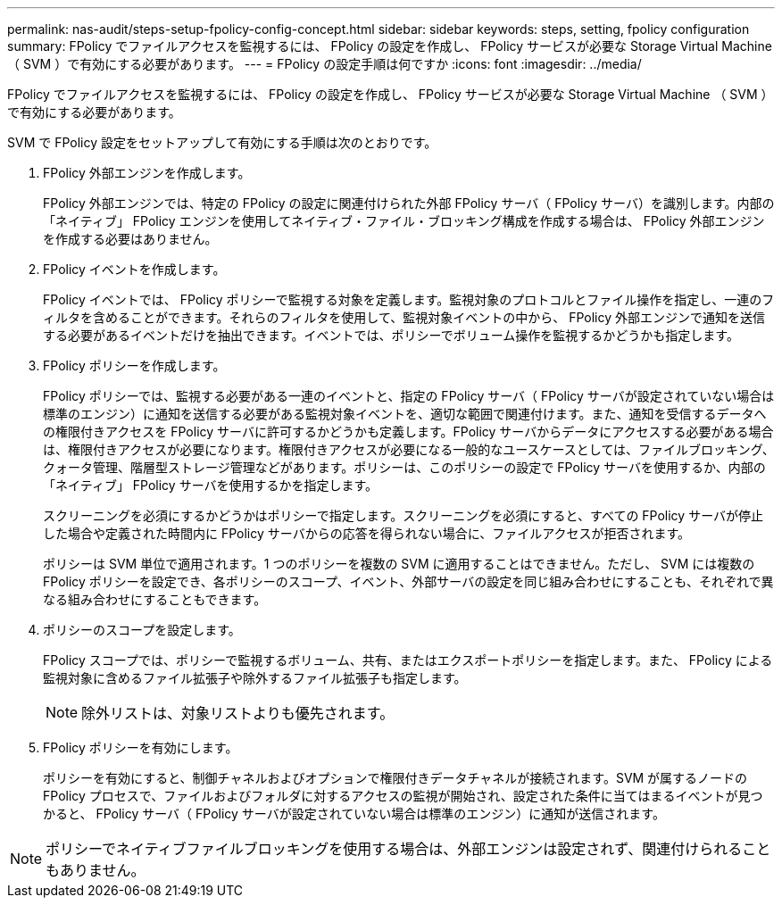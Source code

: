 ---
permalink: nas-audit/steps-setup-fpolicy-config-concept.html 
sidebar: sidebar 
keywords: steps, setting, fpolicy configuration 
summary: FPolicy でファイルアクセスを監視するには、 FPolicy の設定を作成し、 FPolicy サービスが必要な Storage Virtual Machine （ SVM ）で有効にする必要があります。 
---
= FPolicy の設定手順は何ですか
:icons: font
:imagesdir: ../media/


[role="lead"]
FPolicy でファイルアクセスを監視するには、 FPolicy の設定を作成し、 FPolicy サービスが必要な Storage Virtual Machine （ SVM ）で有効にする必要があります。

SVM で FPolicy 設定をセットアップして有効にする手順は次のとおりです。

. FPolicy 外部エンジンを作成します。
+
FPolicy 外部エンジンでは、特定の FPolicy の設定に関連付けられた外部 FPolicy サーバ（ FPolicy サーバ）を識別します。内部の「ネイティブ」 FPolicy エンジンを使用してネイティブ・ファイル・ブロッキング構成を作成する場合は、 FPolicy 外部エンジンを作成する必要はありません。

. FPolicy イベントを作成します。
+
FPolicy イベントでは、 FPolicy ポリシーで監視する対象を定義します。監視対象のプロトコルとファイル操作を指定し、一連のフィルタを含めることができます。それらのフィルタを使用して、監視対象イベントの中から、 FPolicy 外部エンジンで通知を送信する必要があるイベントだけを抽出できます。イベントでは、ポリシーでボリューム操作を監視するかどうかも指定します。

. FPolicy ポリシーを作成します。
+
FPolicy ポリシーでは、監視する必要がある一連のイベントと、指定の FPolicy サーバ（ FPolicy サーバが設定されていない場合は標準のエンジン）に通知を送信する必要がある監視対象イベントを、適切な範囲で関連付けます。また、通知を受信するデータへの権限付きアクセスを FPolicy サーバに許可するかどうかも定義します。FPolicy サーバからデータにアクセスする必要がある場合は、権限付きアクセスが必要になります。権限付きアクセスが必要になる一般的なユースケースとしては、ファイルブロッキング、クォータ管理、階層型ストレージ管理などがあります。ポリシーは、このポリシーの設定で FPolicy サーバを使用するか、内部の「ネイティブ」 FPolicy サーバを使用するかを指定します。

+
スクリーニングを必須にするかどうかはポリシーで指定します。スクリーニングを必須にすると、すべての FPolicy サーバが停止した場合や定義された時間内に FPolicy サーバからの応答を得られない場合に、ファイルアクセスが拒否されます。

+
ポリシーは SVM 単位で適用されます。1 つのポリシーを複数の SVM に適用することはできません。ただし、 SVM には複数の FPolicy ポリシーを設定でき、各ポリシーのスコープ、イベント、外部サーバの設定を同じ組み合わせにすることも、それぞれで異なる組み合わせにすることもできます。

. ポリシーのスコープを設定します。
+
FPolicy スコープでは、ポリシーで監視するボリューム、共有、またはエクスポートポリシーを指定します。また、 FPolicy による監視対象に含めるファイル拡張子や除外するファイル拡張子も指定します。

+
[NOTE]
====
除外リストは、対象リストよりも優先されます。

====
. FPolicy ポリシーを有効にします。
+
ポリシーを有効にすると、制御チャネルおよびオプションで権限付きデータチャネルが接続されます。SVM が属するノードの FPolicy プロセスで、ファイルおよびフォルダに対するアクセスの監視が開始され、設定された条件に当てはまるイベントが見つかると、 FPolicy サーバ（ FPolicy サーバが設定されていない場合は標準のエンジン）に通知が送信されます。



[NOTE]
====
ポリシーでネイティブファイルブロッキングを使用する場合は、外部エンジンは設定されず、関連付けられることもありません。

====